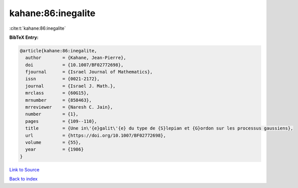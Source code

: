 kahane:86:inegalite
===================

:cite:t:`kahane:86:inegalite`

**BibTeX Entry:**

.. code-block:: bibtex

   @article{kahane:86:inegalite,
     author        = {Kahane, Jean-Pierre},
     doi           = {10.1007/BF02772698},
     fjournal      = {Israel Journal of Mathematics},
     issn          = {0021-2172},
     journal       = {Israel J. Math.},
     mrclass       = {60G15},
     mrnumber      = {858463},
     mrreviewer    = {Naresh C. Jain},
     number        = {1},
     pages         = {109--110},
     title         = {Une in\'{e}galit\'{e} du type de {S}lepian et {G}ordon sur les processus gaussiens},
     url           = {https://doi.org/10.1007/BF02772698},
     volume        = {55},
     year          = {1986}
   }

`Link to Source <https://doi.org/10.1007/BF02772698},>`_


`Back to index <../By-Cite-Keys.html>`_
